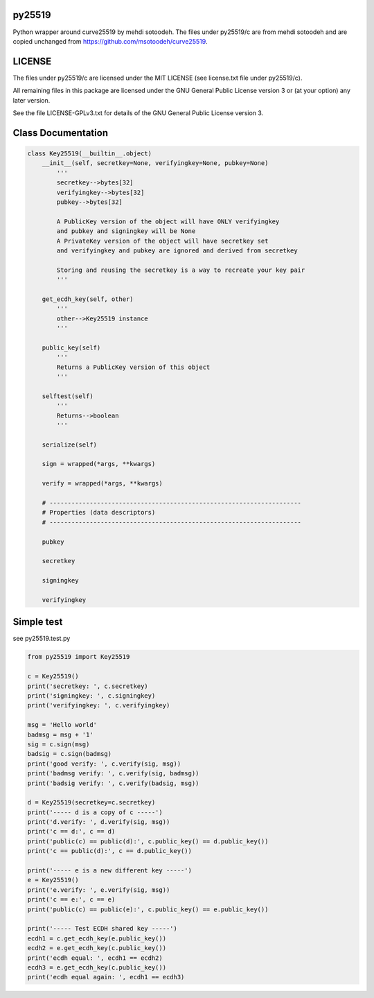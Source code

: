 py25519
=======

Python wrapper around curve25519 by mehdi sotoodeh. The files under
py25519/c are from mehdi sotoodeh and are copied unchanged from
https://github.com/msotoodeh/curve25519.

LICENSE
=======

The files under py25519/c are licensed under the MIT LICENSE (see
license.txt file under py25519/c).

All remaining files in this package are licensed under the GNU General
Public License version 3 or (at your option) any later version.

See the file LICENSE-GPLv3.txt for details of the GNU General Public
License version 3.

Class Documentation
===================

.. code:: python

        class Key25519(__builtin__.object)
            __init__(self, secretkey=None, verifyingkey=None, pubkey=None)
                '''
                secretkey-->bytes[32]
                verifyingkey-->bytes[32]
                pubkey-->bytes[32]

                A PublicKey version of the object will have ONLY verifyingkey
                and pubkey and signingkey will be None
                A PrivateKey version of the object will have secretkey set
                and verifyingkey and pubkey are ignored and derived from secretkey
               
                Storing and reusing the secretkey is a way to recreate your key pair
                '''
           
            get_ecdh_key(self, other)
                '''
                other-->Key25519 instance
                '''
           
            public_key(self)
                '''
                Returns a PublicKey version of this object
                '''
           
            selftest(self)
                '''
                Returns-->boolean
                '''
           
            serialize(self)
           
            sign = wrapped(*args, **kwargs)
           
            verify = wrapped(*args, **kwargs)
           
            # ---------------------------------------------------------------------
            # Properties (data descriptors)
            # ---------------------------------------------------------------------
           
            pubkey
           
            secretkey
           
            signingkey
           
            verifyingkey

Simple test
===========

see py25519.test.py

.. code:: python

        from py25519 import Key25519

        c = Key25519()
        print('secretkey: ', c.secretkey)
        print('signingkey: ', c.signingkey)
        print('verifyingkey: ', c.verifyingkey)

        msg = 'Hello world'
        badmsg = msg + '1'
        sig = c.sign(msg)
        badsig = c.sign(badmsg)
        print('good verify: ', c.verify(sig, msg))
        print('badmsg verify: ', c.verify(sig, badmsg))
        print('badsig verify: ', c.verify(badsig, msg))

        d = Key25519(secretkey=c.secretkey)
        print('----- d is a copy of c -----')
        print('d.verify: ', d.verify(sig, msg))
        print('c == d:', c == d)
        print('public(c) == public(d):', c.public_key() == d.public_key())
        print('c == public(d):', c == d.public_key())

        print('----- e is a new different key -----')
        e = Key25519()
        print('e.verify: ', e.verify(sig, msg))
        print('c == e:', c == e)
        print('public(c) == public(e):', c.public_key() == e.public_key())

        print('----- Test ECDH shared key -----')
        ecdh1 = c.get_ecdh_key(e.public_key())
        ecdh2 = e.get_ecdh_key(c.public_key())
        print('ecdh equal: ', ecdh1 == ecdh2)
        ecdh3 = e.get_ecdh_key(c.public_key())
        print('ecdh equal again: ', ecdh1 == ecdh3)


